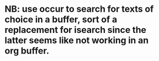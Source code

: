 * NB: use occur to search for texts of choice in a buffer, sort of a replacement for isearch since the latter seems like not working in an org buffer.
